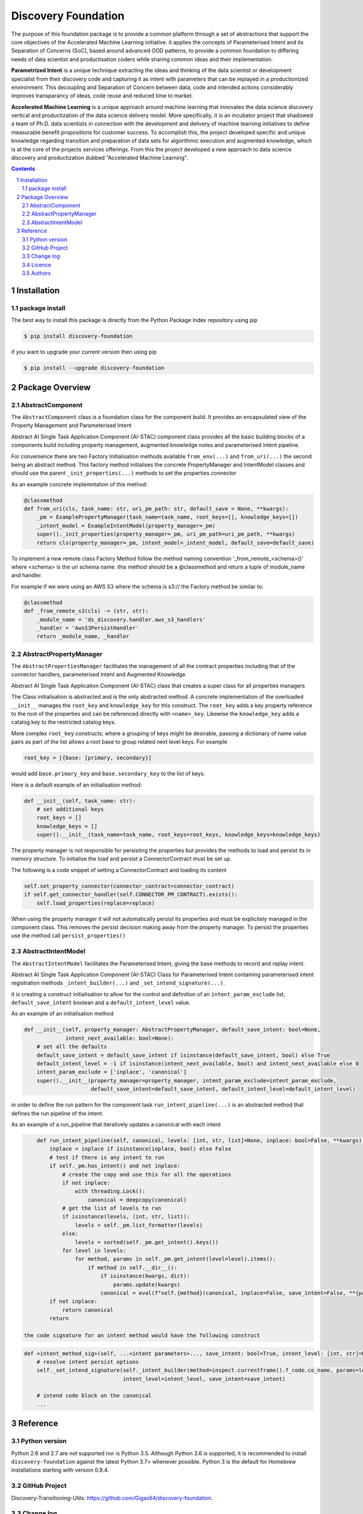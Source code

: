 Discovery Foundation
####################

The purpose of this foundation package is to provide a common platform through a set of abstractions that support the
core objectives of the Accelerated Machine Learning initiative. it applies the concepts of Parameterised Intent and
its Separation of Concerns (SoC), based around advanced OOD patterns, to provide a common foundation to differing
needs of data scientist and productisation coders while sharing common ideas and their implementation.

**Parametrized Intent** is a unique technique extracting the ideas and thinking of the data scientist or development
specialist from their discovery code and capturing it as intent with parameters that can be replayed in a
productionized environment. This decoupling and Separation of Concern between data, code and intended actions
considerably improves transparancy of ideas, code reuse and reduced time to market.

**Accelerated Machine Learning** is a unique approach around machine learning that innovates the data science discovery
vertical and productization of the data science delivery model. More specifically, it is an incubator project that
shadowed a team of Ph.D. data scientists in connection with the development and delivery of machine learning
initiatives to define measurable benefit propositions for customer success. To accomplish this, the project developed
specific and unique knowledge regarding transition and preparation of data sets for algorithmic execution and
augmented knowledge, which is at the core of the projects services offerings. From this the project developed a new
approach to data science discovery and productization dubbed “Accelerated Machine Learning”.

.. class:: no-web no-pdf

|pypi| |rdt| |license| |wheel|


.. contents::

.. section-numbering::

Installation
============

package install
---------------



The best way to install this package is directly from the Python Package Index repository using pip

.. code-block:: bash

    $ pip install discovery-foundation

if you want to upgrade your current version then using pip

.. code-block:: bash

    $ pip install --upgrade discovery-foundation

Package Overview
================

AbstractComponent
-----------------

The ``AbstractComponent`` class is a foundation class for the component build. It provides an encapsulated view of
the Property Management and Parameterised Intent

Abstract AI Single Task Application Component (AI-STAC) component class provides all the basic building blocks
of a components build including property management, augmented knowledge notes and parameterised intent pipeline.

For convenience there are two Factory Initialisation methods available ``from_env(...)`` and ``from_uri(...)`` the
second being an abstract method. This factory method initialises the concrete PropertyManager and IntentModel
classes and should use the parent ``_init_properties(...)`` methods to set the properties connector

As an example concrete implemntation of this method:

.. code-block:: python

    @classmethod
    def from_uri(cls, task_name: str, uri_pm_path: str, default_save = None, **kwargs):
        _pm = ExamplePropertyManager(task_name=task_name, root_keys=[], knowledge_keys=[])
        _intent_model = ExampleIntentModel(property_manager=_pm)
        super()._init_properties(property_manager=_pm, uri_pm_path=uri_pm_path, **kwargs)
        return cls(property_manager=_pm, intent_model=_intent_model, default_save=default_save)

To implement a new remote class Factory Method follow the method naming convention '_from_remote_<schema>()'
where <schema> is the uri schema name. this method should be a @classmethod and return a tuple of
module_name and handler.

For example if we were using an AWS S3 where the schema is s3:// the Factory method be similar to:

.. code-block:: python

    @classmethod
    def _from_remote_s3(cls) -> (str, str):
        _module_name = 'ds_discovery.handler.aws_s3_handlers'
        _handler = 'AwsS3PersistHandler'
        return _module_name, _handler


AbstractPropertyManager
-----------------------
The ``AbstractPropertiesManager`` facilitates the management of all the contract properties  including that of the
connector handlers, parameterised intent and Augmented Knowledge

Abstract AI Single Task Application Component (AI-STAC) class that creates a super class for all properties
managers

The Class initialisation is abstracted and is the only abstracted method. A concrete implementation of the
overloaded ``__init__`` manages the ``root_key`` and ``knowledge_key`` for this construct. The ``root_key`` adds a key
property reference to the root of the properties and can be referenced directly with ``<name>_key``. Likewise
the ``knowledge_key`` adds a catalog key to the restricted catalog keys.

More complex ``root_key`` constructs, where a grouping of keys might be desirable, passing a dictionary of name
value pairs as part of the list allows a root base to group related next level keys. For example

.. code-block:: python

    root_key = [{base: [primary, secondary}]

would add ``base.primary_key`` and ``base.secondary_key`` to the list of keys.

Here is a default example of an initialisation method:

.. code-block:: python

        def __init__(self, task_name: str):
            # set additional keys
            root_keys = []
            knowledge_keys = []
            super().__init__(task_name=task_name, root_keys=root_keys, knowledge_keys=knowledge_keys)


The property manager is not responsible for persisting the properties but provides the methods to load and persist
its in memory structure. To initialise the load and persist a ConnectorContract must be set up.

The following is a code snippet of setting a ConnectorContract and loading its content

.. code-block:: python

            self.set_property_connector(connector_contract=connector_contract)
            if self.get_connector_handler(self.CONNECTOR_PM_CONTRACT).exists():
                self.load_properties(replace=replace)

When using the property manager it will not automatically persist its properties and must be explicitely managed in
the component class. This removes the persist decision making away from the property manager. To persist the
properties use the method call ``persist_properties()``


AbstractIntentModel
-------------------
The ``AbstractIntentModel`` facilitates the Parameterised Intent, giving the base methods to record and replay intent.

Abstract AI Single Task Application Component (AI-STAC) Class for Parameterised Intent containing parameterised
intent registration methods ``_intent_builder(...)`` and ``_set_intend_signature(...)``.

it is creating a construct initialisation to allow for the control and definition of an ``intent_param_exclude``
list, ``default_save_intent`` boolean and a ``default_intent_level`` value.

As an example of an initialisation method

.. code-block:: python

    def __init__(self, property_manager: AbstractPropertyManager, default_save_intent: bool=None,
                 intent_next_available: bool=None):
        # set all the defaults
        default_save_intent = default_save_intent if isinstance(default_save_intent, bool) else True
        default_intent_level = -1 if isinstance(intent_next_available, bool) and intent_next_available else 0
        intent_param_exclude = ['inplace', 'canonical']
        super().__init__(property_manager=property_manager, intent_param_exclude=intent_param_exclude,
                         default_save_intent=default_save_intent, default_intent_level=default_intent_level)

in order to define the run pattern for the component task ``run_intent_pipeline(...)`` is an abstracted method
that defines the run pipeline of the intent.

As an example of a run_pipeline that iteratively updates a canonical with each intent

.. code-block:: python

        def run_intent_pipeline(self, canonical, levels: [int, str, list]=None, inplace: bool=False, **kwargs):
            inplace = inplace if isinstance(inplace, bool) else False
            # test if there is any intent to run
            if self._pm.has_intent() and not inplace:
                # create the copy and use this for all the operations
                if not inplace:
                    with threading.Lock():
                        canonical = deepcopy(canonical)
                # get the list of levels to run
                if isinstance(levels, (int, str, list)):
                    levels = self._pm.list_formatter(levels)
                else:
                    levels = sorted(self._pm.get_intent().keys())
                for level in levels:
                    for method, params in self._pm.get_intent(level=level).items():
                        if method in self.__dir__():
                            if isinstance(kwargs, dict):
                                params.update(kwargs)
                            canonical = eval(f"self.{method}(canonical, inplace=False, save_intent=False, **{params})")
            if not inplace:
                return canonical
            return

    the code signature for an intent method would have the following construct

.. code-block:: python

    def <intent_method_sig>(self, ...<intent parameters>..., save_intent: bool=True, intent_level: [int, str]=None):
        # resolve intent persist options
        self._set_intend_signature(self._intent_builder(method=inspect.currentframe().f_code.co_name, params=locals()),
                                   intent_level=intent_level, save_intent=save_intent)

        # intend code block on the canonical
        ...


Reference
=========

Python version
--------------

Python 2.6 and 2.7 are not supported nor is Python 3.5. Although Python 3.6 is supported, it is recommended to install
``discovery-foundation`` against the latest Python 3.7> whenever possible.
Python 3 is the default for Homebrew installations starting with version 0.9.4.

GitHub Project
--------------
Discovery-Transitioning-Utils: `<https://github.com/Gigas64/discovery-foundation>`_.

Change log
----------

See `CHANGELOG <https://github.com/doatridge-cs/discovery-foundation/blob/master/CHANGELOG.rst>`_.


Licence
-------

BSD-3-Clause: `LICENSE <https://github.com/doatridge-cs/discovery-foundation/blob/master/LICENSE.txt>`_.


Authors
-------

`Gigas64`_  (`@gigas64`_) created discovery-foundation.


.. _pip: https://pip.pypa.io/en/stable/installing/
.. _Github API: http://developer.github.com/v3/issues/comments/#create-a-comment
.. _Gigas64: http://opengrass.io
.. _@gigas64: https://twitter.com/gigas64


.. |pypi| image:: https://img.shields.io/pypi/pyversions/Django.svg
    :alt: PyPI - Python Version

.. |rdt| image:: https://readthedocs.org/projects/discovery-foundation/badge/?version=latest
    :target: http://discovery-transitioning-utils.readthedocs.io/en/latest/?badge=latest
    :alt: Documentation Status

.. |license| image:: https://img.shields.io/pypi/l/Django.svg
    :target: https://github.com/Gigas64/discovery-foundation/blob/master/LICENSE.txt
    :alt: PyPI - License

.. |wheel| image:: https://img.shields.io/pypi/wheel/Django.svg
    :alt: PyPI - Wheel

